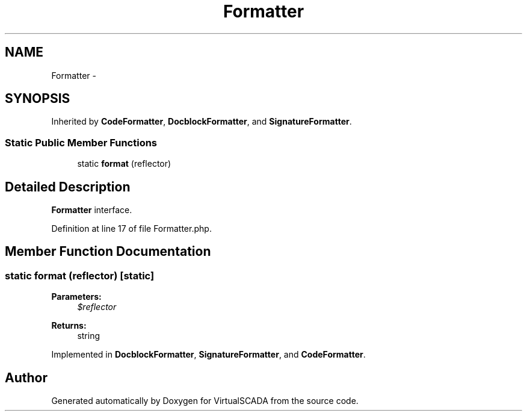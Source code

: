 .TH "Formatter" 3 "Tue Apr 14 2015" "Version 1.0" "VirtualSCADA" \" -*- nroff -*-
.ad l
.nh
.SH NAME
Formatter \- 
.SH SYNOPSIS
.br
.PP
.PP
Inherited by \fBCodeFormatter\fP, \fBDocblockFormatter\fP, and \fBSignatureFormatter\fP\&.
.SS "Static Public Member Functions"

.in +1c
.ti -1c
.RI "static \fBformat\fP (\\Reflector $reflector)"
.br
.in -1c
.SH "Detailed Description"
.PP 
\fBFormatter\fP interface\&. 
.PP
Definition at line 17 of file Formatter\&.php\&.
.SH "Member Function Documentation"
.PP 
.SS "static format (\\Reflector $reflector)\fC [static]\fP"

.PP
\fBParameters:\fP
.RS 4
\fI$reflector\fP 
.RE
.PP
\fBReturns:\fP
.RS 4
string 
.RE
.PP

.PP
Implemented in \fBDocblockFormatter\fP, \fBSignatureFormatter\fP, and \fBCodeFormatter\fP\&.

.SH "Author"
.PP 
Generated automatically by Doxygen for VirtualSCADA from the source code\&.
